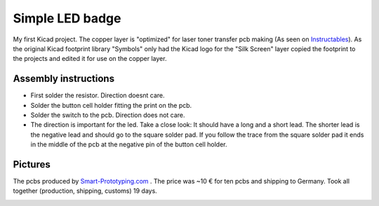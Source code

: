 ================
Simple LED badge
================

My first Kicad project. The copper layer is "optimized" for laser toner
transfer pcb making (As seen on Instructables_). As the original Kicad footprint
library "Symbols" only had the Kicad logo for the "Silk Screen" layer copied the
footprint to the projects and edited it for use on the copper layer.

Assembly instructions
---------------------

* First solder the resistor. Direction doesnt care.
* Solder the button cell holder fitting the print on the pcb.
* Solder the switch to the pcb. Direction does not care.
* The direction is important for the led. Take a close look: It should have a
  long and a short lead. The shorter lead is the negative lead and should go to
  the square solder pad. If you follow the trace from the square solder pad it
  ends in the middle of the pcb at the negative pin of the button cell holder.



Pictures
--------

.. _Instructables: http://www.instructables.com/id/Cheap-and-Easy-Toner-Transfer-for-PCB-Making/).

.. image:: led-badge_front.png
.. image:: led-badge_bottom.png


The pcbs produced by Smart-Prototyping.com_ . The price was ~10 € for ten pcbs
and shipping to Germany. Took all together (production, shipping, customs) 19 days. 

.. image:: pcbs.png

.. _Smart-Prototyping.com: https://www.smart-prototyping.com
